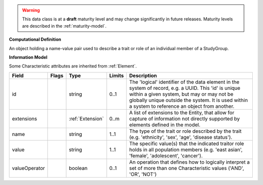 .. warning:: This data class is at a **draft** maturity level and may \
    change significantly in future releases. Maturity \
    levels are described in the :ref:`maturity-model`.

**Computational Definition**

An object holding a name-value pair used to describe a trait or role of an individual member of a StudyGroup.

**Information Model**

Some Characteristic attributes are inherited from :ref:`Element`.

.. list-table::
   :class: clean-wrap
   :header-rows: 1
   :align: left
   :widths: auto

   *  - Field
      - Flags
      - Type
      - Limits
      - Description
   *  - id
      - 
      - string
      - 0..1
      - The 'logical' identifier of the data element in the system of record, e.g. a UUID.  This 'id' is unique within a given system, but may or may not be globally unique outside the system. It is used within a system to reference an object from another.
   *  - extensions
      - 
                        .. raw:: html

                            <span style="background-color: #B2DFEE; color: black; padding: 2px 6px; border: 1px solid black; border-radius: 3px; font-weight: bold; display: inline-block; margin-bottom: 5px;" title="Unordered">&#8942;</span>
      - :ref:`Extension`
      - 0..m
      - A list of extensions to the Entity, that allow for capture of information not directly supported by elements defined in the model.
   *  - name
      - 
      - string
      - 1..1
      - The type of the trait  or role described by the trait (e.g. 'ethnicity', 'sex', 'age', 'disease status').
   *  - value
      - 
      - string
      - 1..1
      - The specific value(s) that the indicated traitor role holds in all population members (e.g. 'east asian', 'female', 'adolescent', 'cancer').
   *  - valueOperator
      - 
      - boolean
      - 0..1
      - An operation that defines how to logically interpret a set of more than one Characteristic values ('AND', 'OR', 'NOT')
